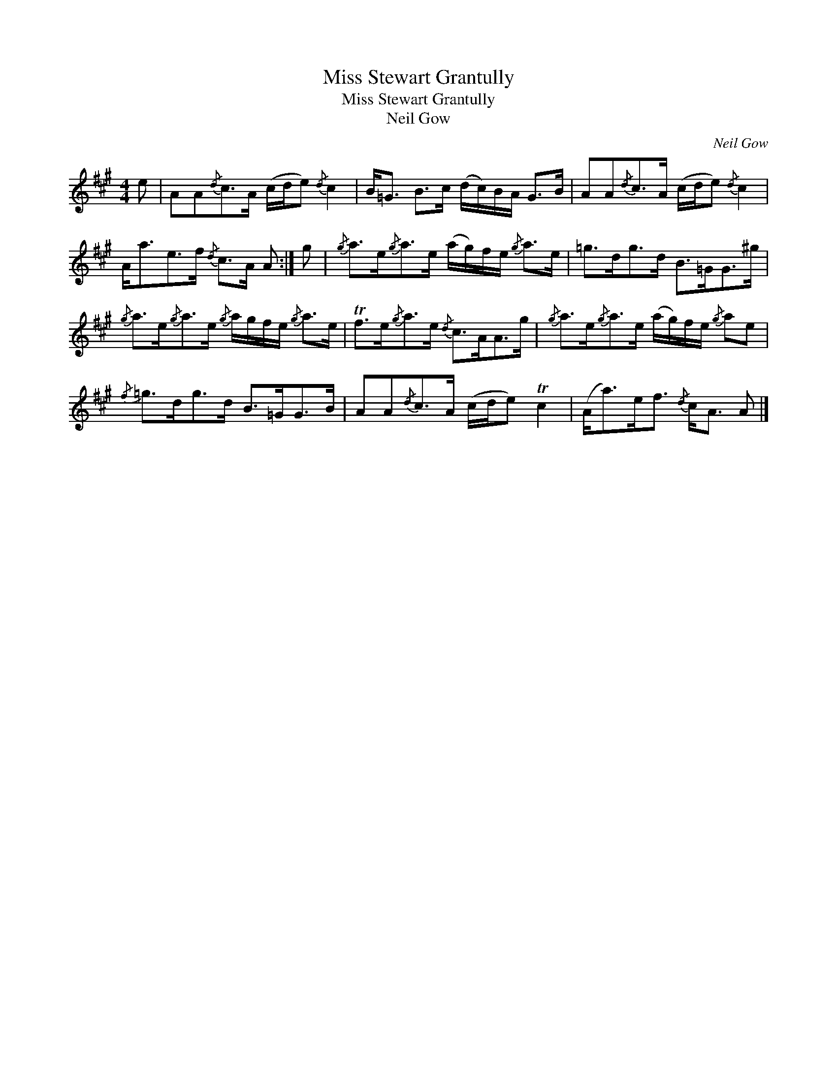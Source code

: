 X:1
T:Miss Stewart Grantully
T:Miss Stewart Grantully
T:Neil Gow
C:Neil Gow
L:1/8
M:4/4
K:A
V:1 treble 
V:1
 e | AA{/d}c>A (c/d/e){/d} c2 | B<=G B>c (d/c/)B/A/ G>B | AA{/d}c>A (c/d/e){/d} c2 | %4
 A<ae>f{/d} c>A A :| g |{/g} a>e{/g}a>e (a/g/)f/e/{/g} a>e | =g>dg>d B>=GG>^g | %8
{/g} a>e{/g}a>e{/g} a/g/f/e/{/g} a>e | Tf>e{/g}a>e{/d} c>AA>g |{/g} a>e{/g}a>e (a/g/)f/e/{/g} ae | %11
{/f} =g>dg>d B>=GG>B | AA{/d}c>A (c/d/e) Tc2 | (A<a)e<f{/d} c<A A |] %14

